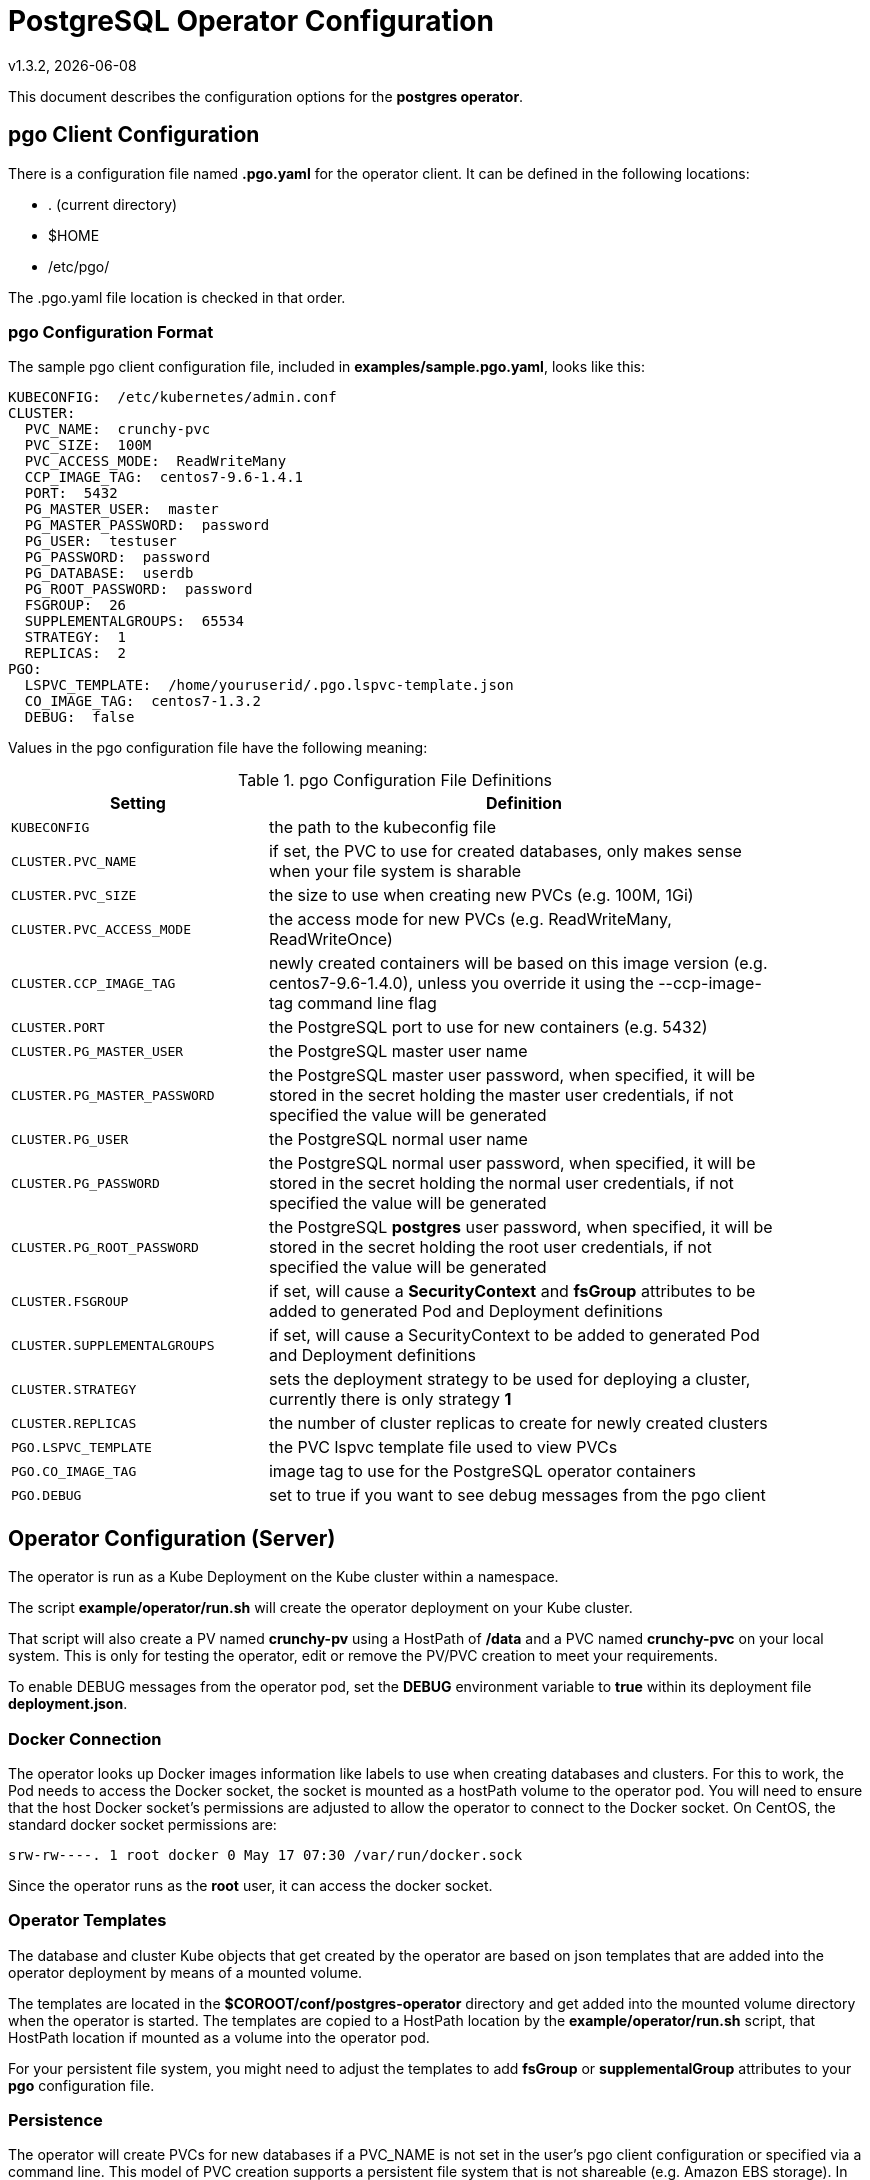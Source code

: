 = PostgreSQL Operator Configuration
v1.3.2, {docdate}


This document describes the configuration options
for the *postgres operator*.

== pgo Client Configuration

There is a configuration file named *.pgo.yaml* for the operator client.  It
can be defined in the following locations:
 
 * . (current directory)
 * $HOME
 * /etc/pgo/

The .pgo.yaml file location is checked in that order.

=== pgo Configuration Format

The sample pgo client configuration file, included in
*examples/sample.pgo.yaml*, looks like this:

[source,yaml]
....
KUBECONFIG:  /etc/kubernetes/admin.conf
CLUSTER:
  PVC_NAME:  crunchy-pvc
  PVC_SIZE:  100M
  PVC_ACCESS_MODE:  ReadWriteMany
  CCP_IMAGE_TAG:  centos7-9.6-1.4.1
  PORT:  5432
  PG_MASTER_USER:  master
  PG_MASTER_PASSWORD:  password
  PG_USER:  testuser
  PG_PASSWORD:  password
  PG_DATABASE:  userdb
  PG_ROOT_PASSWORD:  password
  FSGROUP:  26
  SUPPLEMENTALGROUPS:  65534
  STRATEGY:  1
  REPLICAS:  2
PGO:
  LSPVC_TEMPLATE:  /home/youruserid/.pgo.lspvc-template.json
  CO_IMAGE_TAG:  centos7-1.3.2
  DEBUG:  false
....

Values in the pgo configuration file have the following meaning:

.pgo Configuration File Definitions
[width="90%",cols="m,2",frame="topbot",options="header"]
|======================
|Setting | Definition
|KUBECONFIG        | the path to the kubeconfig file
|CLUSTER.PVC_NAME        |if set, the PVC to use for created databases, only makes sense when your file system is sharable
|CLUSTER.PVC_SIZE        |the size to use when creating new PVCs (e.g. 100M, 1Gi)
|CLUSTER.PVC_ACCESS_MODE        |the access mode for new PVCs (e.g. ReadWriteMany, ReadWriteOnce)
|CLUSTER.CCP_IMAGE_TAG        |newly created containers will be based on this image version (e.g. centos7-9.6-1.4.0), unless you override it using the --ccp-image-tag command line flag
|CLUSTER.PORT        | the PostgreSQL port to use for new containers (e.g. 5432)
|CLUSTER.PG_MASTER_USER        | the PostgreSQL master user name
|CLUSTER.PG_MASTER_PASSWORD        | the PostgreSQL master user password, when specified, it will be stored in the secret holding the master user credentials, if not specified the value will be generated
|CLUSTER.PG_USER        | the PostgreSQL normal user name
|CLUSTER.PG_PASSWORD        | the PostgreSQL normal user password, when specified, it will be stored in the secret holding the normal user credentials, if not specified the value will be generated
|CLUSTER.PG_ROOT_PASSWORD        | the PostgreSQL *postgres* user password, when specified, it will be stored in the secret holding the root user credentials, if not specified the value will be generated
|CLUSTER.FSGROUP        | if set, will cause a *SecurityContext* and *fsGroup* attributes to be added to generated Pod and Deployment definitions 
|CLUSTER.SUPPLEMENTALGROUPS        | if set, will cause a SecurityContext to be added to generated Pod and Deployment definitions 
|CLUSTER.STRATEGY        | sets the deployment strategy to be used for deploying a cluster, currently there is only strategy *1*
|CLUSTER.REPLICAS        | the number of cluster replicas to create for newly created clusters
|PGO.LSPVC_TEMPLATE        | the PVC lspvc template file used to view PVCs
|PGO.CO_IMAGE_TAG        | image tag to use for the PostgreSQL operator containers
|PGO.DEBUG        | set to true if you want to see debug messages from the pgo client
|======================


== Operator Configuration (Server)

The operator is run as a Kube Deployment on the Kube cluster
within a namespace.  

The script *example/operator/run.sh* will create the operator
deployment on your Kube cluster.  

That script will also create a PV named *crunchy-pv* using a HostPath of */data*  and a PVC named *crunchy-pvc* on your local system.  This is 
only for testing the operator, edit or remove the PV/PVC creation
to meet your requirements.

To enable DEBUG messages from the operator pod, set the *DEBUG* environment
variable to *true* within its deployment file *deployment.json*.

=== Docker Connection

The operator looks up Docker images information like labels to use
when creating databases and clusters.  For this to work, the
Pod needs to access the Docker socket, the socket is mounted as a
hostPath volume to the operator pod.  You will need to ensure
that the host Docker socket's permissions are adjusted to allow
the operator to connect to the Docker socket.  On CentOS, the
standard docker socket permissions are:
....
srw-rw----. 1 root docker 0 May 17 07:30 /var/run/docker.sock
....

Since the operator runs as the *root* user, it can access the docker
socket.  

=== Operator Templates

The database and cluster Kube objects that get created by the operator
are based on json templates that are added into the operator deployment
by means of a mounted volume.

The templates are located in the *$COROOT/conf/postgres-operator* directory
and get added into the mounted volume directory when the operator
is started.  The templates are copied to a HostPath location by the *example/operator/run.sh* script, that HostPath location if mounted as a volume into
the operator pod.

For your persistent file system, you might need to adjust the templates
to add *fsGroup* or *supplementalGroup* attributes to your *pgo* configuration
file.

=== Persistence

The operator will create PVCs for new databases if a PVC_NAME is not
set in the user's pgo client configuration or specified via a command
line.  This model of PVC creation supports a persistent file system
that is not shareable (e.g. Amazon EBS storage).  In this model, since
PVCs can not be shared between Pods, you need to create a unique
PVC for each database to use.

The operator will create new PVCs using this naming convention:
*dbname-pvc* where *dbname* is the database name you have specified.  For
example, if you run:
....
pgo create cluster example1
....

It will result in a PVC being created named *example1-pvc*.

If however, you are using a shared persistent file system such as NFS or HostPath, 
and you want to share a single PVC, the pgo user can define the *DB.PVC_NAME*
configuration setting.  When set, that value will be used for all
databases created by the operator.
